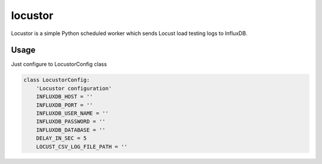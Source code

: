 locustor
========

Locustor is a simple Python scheduled worker which sends Locust load testing logs to InfluxDB.


Usage
-----

Just configure to LocustorConfig class

.. code-block:: python

    class LocustorConfig:
        'Locustor configuration'
        INFLUXDB_HOST = ''
        INFLUXDB_PORT = ''
        INFLUXDB_USER_NAME = ''
        INFLUXDB_PASSWORD = ''
        INFLUXDB_DATABASE = ''
        DELAY_IN_SEC = 5
        LOCUST_CSV_LOG_FILE_PATH = ''